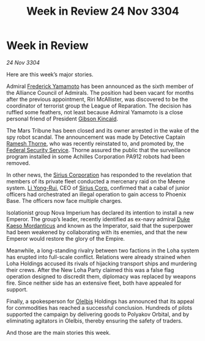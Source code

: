 :PROPERTIES:
:ID:       dc8a7c09-975f-4e60-b620-b0773e4c3869
:END:
#+title: Week in Review 24 Nov 3304
#+filetags: :Federation:Empire:Alliance:3304:galnet:

* Week in Review

/24 Nov 3304/

Here are this week’s major stories. 

Admiral [[id:090377a7-402e-4f38-8bad-b9b56230a846][Frederick Yamamoto]] has been announced as the sixth member of the Alliance Council of Admirals. The position had been vacant for months after the previous appointment, Riri McAllister, was discovered to be the coordinator of terrorist group the League of Reparation. The decision has ruffled some feathers, not least because Admiral Yamamoto is a close personal friend of President [[id:8520e75f-0479-42c5-9083-f9abfbad721e][Gibson Kincaid]]. 

The Mars Tribune has been closed and its owner arrested in the wake of the spy robot scandal. The announcement was made by Detective Captain [[id:67e55dd5-7840-4133-9111-566a0008b121][Ramesh Thorne]], who was recently reinstated to, and promoted by, the [[id:0ba9accc-93ad-45a0-a771-e26daa59e58f][Federal Security Service]]. Thorne assured the public that the surveillance program installed in some Achilles Corporation PA912 robots had been removed. 

In other news, the [[id:aae70cda-c437-4ffa-ac0a-39703b6aa15a][Sirius Corporation]] has responded to the revelation that members of its private fleet conducted a mercenary raid on the Meene system. [[id:f0655b3a-aca9-488f-bdb3-c481a42db384][Li Yong-Rui]], CEO of [[id:aae70cda-c437-4ffa-ac0a-39703b6aa15a][Sirius Corp.]] confirmed that a cabal of junior officers had orchestrated an illegal operation to gain access to Phoenix Base. The officers now face multiple charges. 

Isolationist group Nova Imperium has declared its intention to install a new Emperor. The group’s leader, recently identified as ex-navy admiral [[id:f6be5b58-fd8d-4233-8053-7ade4ca35aee][Duke Kaeso Mordanticus]] and known as the Imperator, said that the superpower had been weakened by collaborating with its enemies, and that the new Emperor would restore the glory of the Empire. 

Meanwhile, a long-standing rivalry between two factions in the Loha system has erupted into full-scale conflict. Relations were already strained when Loha Holdings accused its rivals of hijacking transport ships and murdering their crews. After the New Loha Party claimed this was a false flag operation designed to discredit them, diplomacy was replaced by weapons fire. Since neither side has an extensive fleet, both have appealed for support. 

Finally, a spokesperson for [[id:b604827a-7183-4f81-8623-191fc2173db1][Olelbis]] Holdings has announced that its appeal for commodities has reached a successful conclusion. Hundreds of pilots supported the campaign by delivering goods to Polyakov Orbital, and by eliminating agitators in Olelbis, thereby ensuring the safety of traders. 

And those are the main stories this week.

